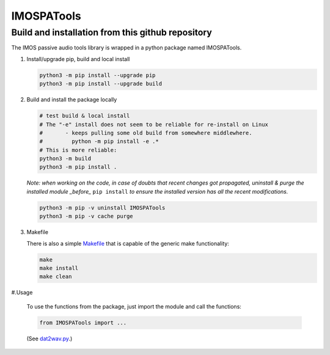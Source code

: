 =============
IMOSPATools
=============

Build and installation from this github repository
--------------------------------------------------

The IMOS passive audio tools library is wrapped in a python package named IMOSPATools.

#. Install/upgrade pip, build and local install

   .. code-block::
  
      python3 -m pip install --upgrade pip
      python3 -m pip install --upgrade build

   .. ::
   
#. Build and install the package locally

   .. code-block::
  
      # test build & local install
      # The "-e" install does not seem to be reliable for re-install on Linux
      #       - keeps pulling some old build from somewhere middlewhere.
      #         python -m pip install -e .*
      # This is more reliable:
      python3 -m build
      python3 -m pip install .

   .. ::
   
   *Note: when working on the code, in case of doubts that recent changes got propagated, uninstall & purge the installed module _before_* ``pip install`` *to ensure the installed version has all the recent modifications.*

   .. code-block::
     
      python3 -m pip -v uninstall IMOSPATools
      python3 -m pip -v cache purge

#. Makefile

   There is also a simple `Makefile <Makefile>`_ that is capable of the generic make functionality:

   .. code-block::

      make 
      make install
      make clean

   .. ::

#.Usage

   To use the functions from the package, just import the module and call the functions:
   
   .. code-block::

      from IMOSPATools import ...

   (See `dat2wav.py <scripts/dat2wav.py>`_.)

